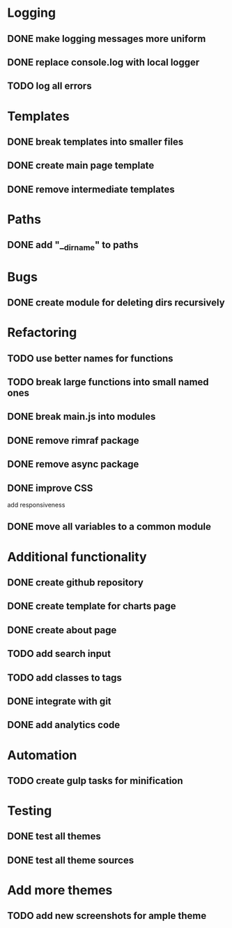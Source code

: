 * Logging
** DONE make logging messages more uniform
** DONE replace console.log with local logger
** TODO log all errors

* Templates
** DONE break templates into smaller files
** DONE create main page template
** DONE remove intermediate templates

* Paths
** DONE add "__dirname" to paths

* Bugs
** DONE create module for deleting dirs recursively

* Refactoring
** TODO use better names for functions
** TODO break large functions into small named ones
** DONE break main.js into modules
** DONE remove rimraf package
** DONE remove async package
** DONE improve CSS
   add responsiveness
** DONE move all variables to a common module

* Additional functionality
** DONE create github repository
** DONE create template for charts page
** DONE create about page
** TODO add search input
** TODO add classes to tags
** DONE integrate with git
** DONE add analytics code

* Automation
** TODO create gulp tasks for minification

* Testing
** DONE test all themes
** DONE test all theme sources

* Add more themes
** TODO add new screenshots for ample theme
